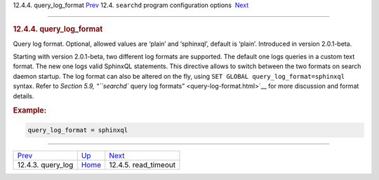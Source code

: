 .. raw:: html

   <div class="navheader">

12.4.4. query\_log\_format
`Prev <conf-query-log.html>`__ 
12.4. \ ``searchd`` program configuration options
 `Next <conf-read-timeout.html>`__

--------------

.. raw:: html

   </div>

.. raw:: html

   <div class="sect2">

.. raw:: html

   <div class="titlepage">

.. raw:: html

   <div>

.. raw:: html

   <div>

.. rubric:: 12.4.4. query\_log\_format
   :name: query_log_format
   :class: title

.. raw:: html

   </div>

.. raw:: html

   </div>

.. raw:: html

   </div>

Query log format. Optional, allowed values are ‘plain’ and ‘sphinxql’,
default is ‘plain’. Introduced in version 2.0.1-beta.

Starting with version 2.0.1-beta, two different log formats are
supported. The default one logs queries in a custom text format. The new
one logs valid SphinxQL statements. This directive allows to switch
between the two formats on search daemon startup. The log format can
also be altered on the fly, using
``SET GLOBAL query_log_format=sphinxql`` syntax. Refer to `Section 5.9,
“\ ``searchd`` query log formats” <query-log-format.html>`__ for more
discussion and format details.

.. rubric:: Example:
   :name: example

.. code:: programlisting

    query_log_format = sphinxql

.. raw:: html

   </div>

.. raw:: html

   <div class="navfooter">

--------------

+-----------------------------------+-----------------------------------+--------------------------------------+
| `Prev <conf-query-log.html>`__    | `Up <confgroup-searchd.html>`__   |  `Next <conf-read-timeout.html>`__   |
+-----------------------------------+-----------------------------------+--------------------------------------+
| 12.4.3. query\_log                | `Home <index.html>`__             |  12.4.5. read\_timeout               |
+-----------------------------------+-----------------------------------+--------------------------------------+

.. raw:: html

   </div>
